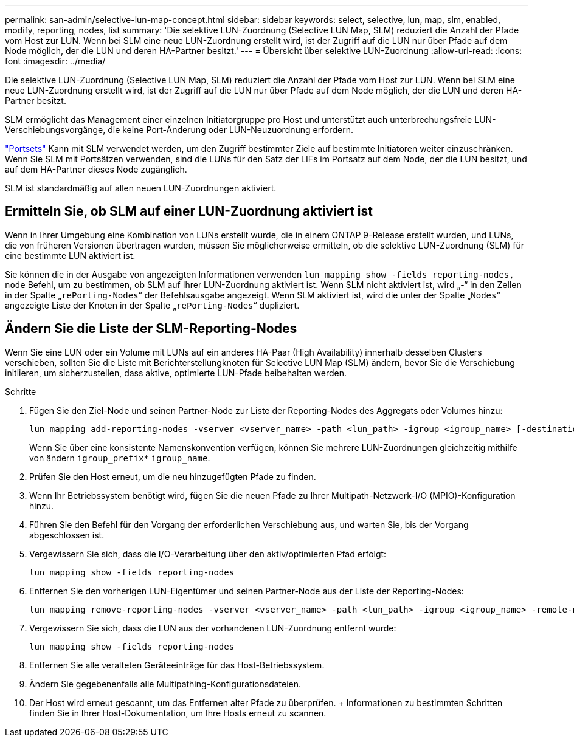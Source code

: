 ---
permalink: san-admin/selective-lun-map-concept.html 
sidebar: sidebar 
keywords: select, selective, lun, map, slm, enabled, modify, reporting, nodes, list 
summary: 'Die selektive LUN-Zuordnung (Selective LUN Map, SLM) reduziert die Anzahl der Pfade vom Host zur LUN. Wenn bei SLM eine neue LUN-Zuordnung erstellt wird, ist der Zugriff auf die LUN nur über Pfade auf dem Node möglich, der die LUN und deren HA-Partner besitzt.' 
---
= Übersicht über selektive LUN-Zuordnung
:allow-uri-read: 
:icons: font
:imagesdir: ../media/


[role="lead"]
Die selektive LUN-Zuordnung (Selective LUN Map, SLM) reduziert die Anzahl der Pfade vom Host zur LUN. Wenn bei SLM eine neue LUN-Zuordnung erstellt wird, ist der Zugriff auf die LUN nur über Pfade auf dem Node möglich, der die LUN und deren HA-Partner besitzt.

SLM ermöglicht das Management einer einzelnen Initiatorgruppe pro Host und unterstützt auch unterbrechungsfreie LUN-Verschiebungsvorgänge, die keine Port-Änderung oder LUN-Neuzuordnung erfordern.

link:create-port-sets-binding-igroups-task.html["Portsets"] Kann mit SLM verwendet werden, um den Zugriff bestimmter Ziele auf bestimmte Initiatoren weiter einzuschränken. Wenn Sie SLM mit Portsätzen verwenden, sind die LUNs für den Satz der LIFs im Portsatz auf dem Node, der die LUN besitzt, und auf dem HA-Partner dieses Node zugänglich.

SLM ist standardmäßig auf allen neuen LUN-Zuordnungen aktiviert.



== Ermitteln Sie, ob SLM auf einer LUN-Zuordnung aktiviert ist

Wenn in Ihrer Umgebung eine Kombination von LUNs erstellt wurde, die in einem ONTAP 9-Release erstellt wurden, und LUNs, die von früheren Versionen übertragen wurden, müssen Sie möglicherweise ermitteln, ob die selektive LUN-Zuordnung (SLM) für eine bestimmte LUN aktiviert ist.

Sie können die in der Ausgabe von angezeigten Informationen verwenden `lun mapping show -fields reporting-nodes, node` Befehl, um zu bestimmen, ob SLM auf Ihrer LUN-Zuordnung aktiviert ist. Wenn SLM nicht aktiviert ist, wird „-“ in den Zellen in der Spalte „`rePorting-Nodes`“ der Befehlsausgabe angezeigt. Wenn SLM aktiviert ist, wird die unter der Spalte „`Nodes`“ angezeigte Liste der Knoten in der Spalte „`rePorting-Nodes`“ dupliziert.



== Ändern Sie die Liste der SLM-Reporting-Nodes

Wenn Sie eine LUN oder ein Volume mit LUNs auf ein anderes HA-Paar (High Availability) innerhalb desselben Clusters verschieben, sollten Sie die Liste mit Berichterstellungknoten für Selective LUN Map (SLM) ändern, bevor Sie die Verschiebung initiieren, um sicherzustellen, dass aktive, optimierte LUN-Pfade beibehalten werden.

.Schritte
. Fügen Sie den Ziel-Node und seinen Partner-Node zur Liste der Reporting-Nodes des Aggregats oder Volumes hinzu:
+
[source, cli]
----
lun mapping add-reporting-nodes -vserver <vserver_name> -path <lun_path> -igroup <igroup_name> [-destination-aggregate <aggregate_name>|-destination-volume <volume_name>]
----
+
Wenn Sie über eine konsistente Namenskonvention verfügen, können Sie mehrere LUN-Zuordnungen gleichzeitig mithilfe von ändern `igroup_prefix*` `igroup_name`.

. Prüfen Sie den Host erneut, um die neu hinzugefügten Pfade zu finden.
. Wenn Ihr Betriebssystem benötigt wird, fügen Sie die neuen Pfade zu Ihrer Multipath-Netzwerk-I/O (MPIO)-Konfiguration hinzu.
. Führen Sie den Befehl für den Vorgang der erforderlichen Verschiebung aus, und warten Sie, bis der Vorgang abgeschlossen ist.
. Vergewissern Sie sich, dass die I/O-Verarbeitung über den aktiv/optimierten Pfad erfolgt:
+
[source, cli]
----
lun mapping show -fields reporting-nodes
----
. Entfernen Sie den vorherigen LUN-Eigentümer und seinen Partner-Node aus der Liste der Reporting-Nodes:
+
[source, cli]
----
lun mapping remove-reporting-nodes -vserver <vserver_name> -path <lun_path> -igroup <igroup_name> -remote-nodes
----
. Vergewissern Sie sich, dass die LUN aus der vorhandenen LUN-Zuordnung entfernt wurde:
+
[source, cli]
----
lun mapping show -fields reporting-nodes
----
. Entfernen Sie alle veralteten Geräteeinträge für das Host-Betriebssystem.
. Ändern Sie gegebenenfalls alle Multipathing-Konfigurationsdateien.
. Der Host wird erneut gescannt, um das Entfernen alter Pfade zu überprüfen. + Informationen zu bestimmten Schritten finden Sie in Ihrer Host-Dokumentation, um Ihre Hosts erneut zu scannen.

